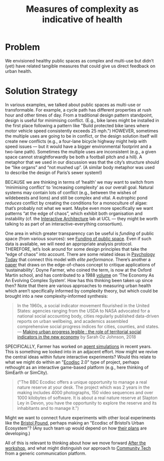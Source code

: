 :PROPERTIES:
:ID:       a80f0651-a681-4c9a-b398-9e66e1cdfb71
:END:
#+title: Measures of complexity as indicative of health
#+filetags: :HL:BP:

* Problem

We envisioned healthy public spaces as complex and multi-use but
didn’t (yet) have related tangible measures that could give us direct
feedback on urban health.

* Solution Strategy

In various examples, we talked about public spaces as multi-use or
transformable.  For example, a cycle path has different properties at
rush hour and other times of day.  From a traditional design pattern
standpoint, design is useful for minimising conflict.  (E.g., bike
lanes might be installed in the first place following a pattern like
"Build protected bike lanes where motor vehicle speed consistently
exceeds 25 mph.")  HOWEVER, sometimes the multiple uses are going to
be in conflict, or the design solution itself will create new
conflicts (e.g., a four-lane bicycle highway might help with speed
issues — but it would have a bigger environmental footprint and a
two-lane path).  Sometimes the multiple uses are inconsistent (e.g., a
given space cannot straightforwardly be both a football pitch and a
hill).  A metaphor that we used in our discussion was that the city’s
structure should be “like organs” and “not mushed up”.  (A similar
body metaphor was used to describe the design of Paris’s sewer
system!)

BECAUSE we are thinking in terms of ‘health’ we may want to switch
from ‘minimising conflict’ to ‘increasing complexity’ as our overall
goal.  Natural systems may contain lots of conflict (e.g., between the
wishes of wildebeests and lions) and still be complex and vital.  A
eutrophic pond /reduces/ conflict by creating the conditions for a
monoculture of algae: that’s probably not what we want.  Maybe even
more specifically we want patterns “at the edge of chaos”, which
exhibit both organisation and instability (cf. the [[http://www.interactivearchitecture.org][Interactive
Architecture]] lab at UCL — they might be worth talking to as part of an
interactive-everything consortium).

One area in which greater transparency can be useful is /funding/ of
public space (from various sources): see [[id:65b47a3f-914b-470c-8aa4-2662bd391c8e][Funding of public space]].
Even if such data is available, we will need an appropriate analysis
protocol.  THEREFORE, let’s look around for some design principles
that take the “edge of chaos” into account.  There are some related
ideas in [[https://www.psychologytoday.com/us/blog/the-edge-peak-performance-psychology/202007/the-edge-chaos][Psychology Today]] that connect this model with /elite
performance/.  There’s another a [[https://www.ncbi.nlm.nih.gov/pmc/articles/PMC3766553/][paper]] that draws on the edge-of-chaos
concept to critique applications of ‘sustainability’.  Doyne Farmer,
who coined the term, is now at the Oxford Martin school, and has
contributed to a 1988 [[https://www.taylorfrancis.com/chapters/edit/10.1201/9780429492846-6/new-approaches-nonlinear-modeling-improve-economic-forecasts-doyne-farmer-john-sidorowich][volume]] on ‘The Economy As An Evolving Complex
System’.  How has this thinking been taken up since then?  Note that
there are various approaches to measuring urban health which aren’t
specifically informed by complexity theory, but which could be brought
into a new complexity-informed synthesis:

#+begin_quote
In the 1960s, a social indicator movement flourished in the United
States: agencies ranging from the USDA to NASA advocated for a
national social accounting body, cities regularly published
data-driven reports on urban wellbeing, and academics assembled
comprehensive social progress indices for cities, counties, and
states. — [[https://dspace.mit.edu/handle/1721.1/118070?show=full][Making urban progress legible : the role of territorial social indicators in the new economy]] by Sarah Oz Johnson, 2018
#+end_quote

SPECIFICALLY, Farmer has worked on [[https://arxiv.org/abs/2011.05277][agent simulations]] in recent years.
This is something we looked into in an adjacent effort.  How might we
revive the central ideas within future interactive experiments?  Would
this relate to what we might do within an "[[https://www.domesday86.com/?page_id=149][Ecodisc]] 2.0" type of
project, perhaps rethought as an interactive game-based platform
(e.g., here thinking of SimEarth or SimCity).

#+begin_quote
("The BBC Ecodisc offers a unique opportunity to manage a real nature
reserve at your desk. The project which was 2 years in the making
includes 4000 photographs, 150 video sequences and over 1000 kilobytes
of software. It is about a real nature reserve at Slapton Ley in
Devon, you have the opportunity to explore the reserve and its
inhabitants and to manage it.")
#+end_quote

Might we want to connect future experiments with other local
experiments like the [[https://bristolpound.org/][Bristol Pound]], perhaps making an "Ecodisc of
Bristol’s Urban Ecosystem"?  (Any such team up would depend on how
[[https://web.archive.org/web/20211007151020/https://bristolpound.org/future-vision/][their plans]] are developing.)

All of this is relevant to thinking about how we move forward [[id:3d0acf49-0c87-4aaa-94b3-84e5d926d58d][After
the workshop]], and what might distinguish our approach to [[id:2b1ca06d-486e-4398-a2c9-a4a9e303eaa3][Community
Tech]] from a generic communication platform.
